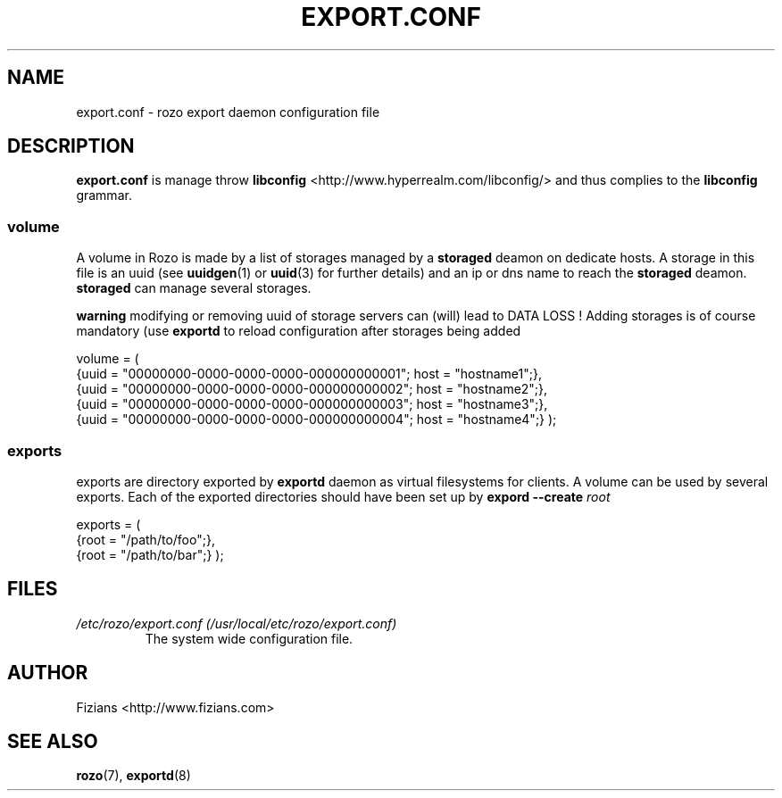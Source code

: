 .\" Process this file with
.\" groff -man -Tascii exportd.8
.\"
.TH EXPORT.CONF 5 "DECEMBER 2010" Rozo "User Manuals"
.SH NAME
export.conf \- rozo export daemon configuration file
.SH DESCRIPTION
.B export.conf
is manage throw 
.B libconfig
<http://www.hyperrealm.com/libconfig/> and thus complies to the
.B libconfig
grammar.
.SS volume
A volume in Rozo is made by a list of storages managed by a
.B storaged
deamon on dedicate hosts. A storage in this file is an uuid (see 
.BR uuidgen (1)
or
.BR uuid (3)
for further details)
and an ip or dns name to reach the 
.B storaged
deamon.
.B storaged
can manage several storages.

.B warning
modifying or removing uuid of storage servers can (will) lead to DATA LOSS !
Adding storages is of course mandatory (use 
.B exportd
to reload configuration after storages being added

volume = (
    {uuid = "00000000-0000-0000-0000-000000000001"; host = "hostname1";},
    {uuid = "00000000-0000-0000-0000-000000000002"; host = "hostname2";},
    {uuid = "00000000-0000-0000-0000-000000000003"; host = "hostname3";},
    {uuid = "00000000-0000-0000-0000-000000000004"; host = "hostname4";}
);

.SS exports
exports are directory exported by 
.B exportd
daemon as virtual filesystems for clients. A volume can be used by several exports. Each of the exported directories
should have been set up by 
.B expord --create 
.I root

exports = (
    {root = "/path/to/foo";},
    {root = "/path/to/bar";}
);

.SH FILES
.I /etc/rozo/export.conf (/usr/local/etc/rozo/export.conf)
.RS
The system wide configuration file.
.\".SH ENVIRONMENT
.\".SH DIAGNOSTICS
.\".SH BUGS
.SH AUTHOR
Fizians <http://www.fizians.com>
.SH "SEE ALSO"
.BR rozo (7),
.BR exportd (8)

